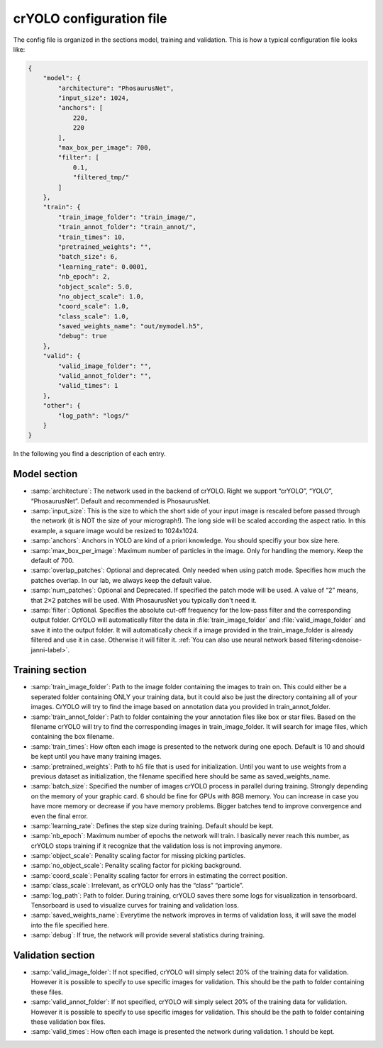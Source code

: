 crYOLO configuration file
^^^^^^^^^^^^^^^^^^^^^^^^^
The config file is organized in the sections model, training and validation. This is how a typical
configuration file looks like:

.. code-block:: JSON

    {
        "model": {
            "architecture": "PhosaurusNet",
            "input_size": 1024,
            "anchors": [
                220,
                220
            ],
            "max_box_per_image": 700,
            "filter": [
                0.1,
                "filtered_tmp/"
            ]
        },
        "train": {
            "train_image_folder": "train_image/",
            "train_annot_folder": "train_annot/",
            "train_times": 10,
            "pretrained_weights": "",
            "batch_size": 6,
            "learning_rate": 0.0001,
            "nb_epoch": 2,
            "object_scale": 5.0,
            "no_object_scale": 1.0,
            "coord_scale": 1.0,
            "class_scale": 1.0,
            "saved_weights_name": "out/mymodel.h5",
            "debug": true
        },
        "valid": {
            "valid_image_folder": "",
            "valid_annot_folder": "",
            "valid_times": 1
        },
        "other": {
            "log_path": "logs/"
        }
    }

In the following you find a description of each entry.

Model section
*************
* :samp:`architecture`: The network used in the backend of crYOLO. Right we support “crYOLO”, “YOLO”, “PhosaurusNet”. Default and recommended is PhosaurusNet.

* :samp:`input_size`: This is the size to which the short side of your input image is rescaled before passed through the network (it is NOT the size of your micrograph!). The long side will be scaled according the aspect ratio. In this example, a square image would be resized to 1024x1024.

* :samp:`anchors`: Anchors in YOLO are kind of a priori knowledge. You should specifiy your box size here.

* :samp:`max_box_per_image`:  Maximum number of particles in the image. Only for handling the memory. Keep the default of 700.

* :samp:`overlap_patches`: Optional and deprecated. Only needed when using patch mode. Specifies how much the patches overlap. In our lab, we always keep the default value.

* :samp:`num_patches`: Optional and Deprecated. If specified the patch mode will be used. A value of “2” means, that 2×2 patches will be used. With PhosaurusNet you typically don't need it.

* :samp:`filter`: Optional. Specifies the absolute cut-off frequency for the low-pass filter and the corresponding output folder. CrYOLO will automatically filter the data in :file:`train_image_folder` and :file:`valid_image_folder` and save it into the output folder. It will automatically check if a image provided in the train_image_folder is already filtered and use it in case. Otherwise it will filter it. :ref:`You can also use neural network based filtering<denoise-janni-label>`.

Training section
****************
* :samp:`train_image_folder`: Path to the image folder containing the images to train on. This could either be a seperated folder containing ONLY your training data, but it could also be just the directory containing all of your images. CrYOLO will try to find the image based on annotation data you provided in train_annot_folder.

* :samp:`train_annot_folder`: Path to folder containing the your annotation files like box or star files. Based on the filename crYOLO will try to find the corresponding images in train_image_folder. It will search for image files, which containing the box filename.

* :samp:`train_times`: How often each image is presented to the network during one epoch. Default is 10 and should be kept until you have many training images.

* :samp:`pretrained_weights`: Path to h5 file that is used for initialization. Until you want to use weights from a previous dataset as initialization, the filename specified here should be same as saved_weights_name.

* :samp:`batch_size`: Specified the number of images crYOLO process in parallel during training. Strongly depending on the memory of your graphic card. 6 should be fine for GPUs with 8GB memory. You can increase in case you have more memory or decrease if you have memory problems. Bigger batches tend to improve convergence and even the final error.

* :samp:`learning_rate`: Defines the step size during training. Default should be kept.

* :samp:`nb_epoch`: Maximum number of epochs the network will train. I basically never reach this number, as crYOLO stops training if it recognize that the validation loss is not improving anymore.

* :samp:`object_scale`: Penality scaling factor for missing picking particles.

* :samp:`no_object_scale`: Penality scaling factor for picking background.

* :samp:`coord_scale`: Penality scaling factor for errors in estimating the correct position.

* :samp:`class_scale`: Irrelevant, as crYOLO only has the “class” “particle”.

* :samp:`log_path`: Path to folder. During training, crYOLO saves there some logs for visualization in tensorboard. Tensorboard is used to visualize curves for training and validation loss.

* :samp:`saved_weights_name`: Everytime the network improves in terms of validation loss, it will save the model into the file specified here.

* :samp:`debug`: If true, the network will provide several statistics during training.

Validation section
******************

* :samp:`valid_image_folder`: If not specified, crYOLO will simply select 20% of the training data for validation. However it is possible to specify to use specific images for validation. This should be the path to folder containing these files.

* :samp:`valid_annot_folder`: If not specified, crYOLO will simply select 20% of the training data for validation. However it is possible to specify to use specific images for validation. This should be the path to folder containing these validation box files.

* :samp:`valid_times`: How often each image is presented the network during validation. 1 should be kept.
